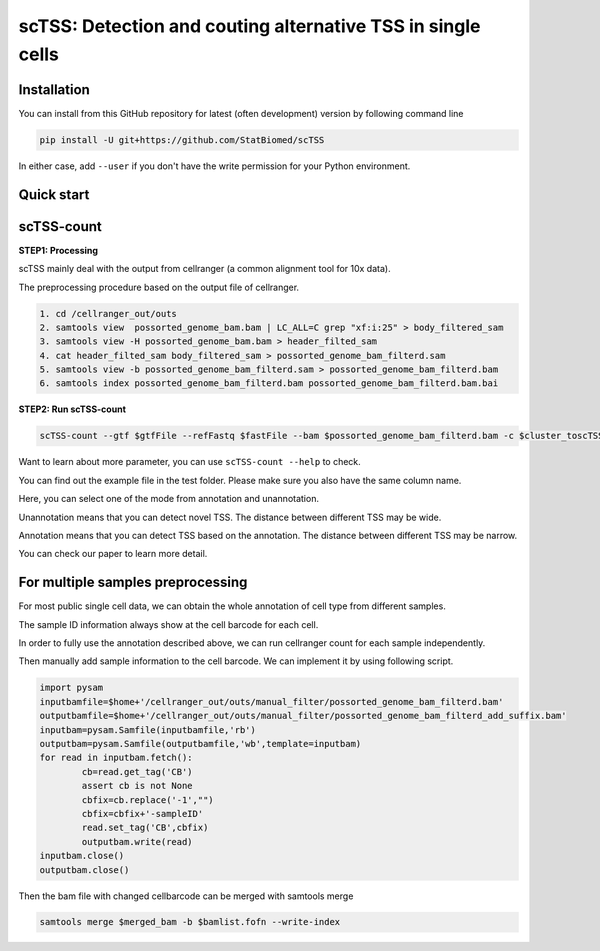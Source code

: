 ============================================================
scTSS: Detection and couting alternative TSS in single cells
============================================================

Installation
============

You can install from this GitHub repository for latest (often development) 
version by following command line

.. code-block:: bash

  pip install -U git+https://github.com/StatBiomed/scTSS

In either case, add ``--user`` if you don't have the write permission for your 
Python environment.


Quick start
===========

scTSS-count
===========

**STEP1:   Processing**


scTSS mainly deal with the output from cellranger (a common alignment tool for 10x data).

The preprocessing procedure based on the output file of cellranger. 

.. code-block:: bash

    1. cd /cellranger_out/outs
    2. samtools view  possorted_genome_bam.bam | LC_ALL=C grep "xf:i:25" > body_filtered_sam
    3. samtools view -H possorted_genome_bam.bam > header_filted_sam
    4. cat header_filted_sam body_filtered_sam > possorted_genome_bam_filterd.sam
    5. samtools view -b possorted_genome_bam_filterd.sam > possorted_genome_bam_filterd.bam
    6. samtools index possorted_genome_bam_filterd.bam possorted_genome_bam_filterd.bam.bai
 
**STEP2:   Run scTSS-count**

.. code-block:: bash

        scTSS-count --gtf $gtfFile --refFastq $fastFile --bam $possorted_genome_bam_filterd.bam -c $cluster_toscTSS.tsv  -o $output_fileFold --mode Unannotation

Want to learn about more parameter, you can use ``scTSS-count --help`` to check. 

You can find out the example file in the test folder. Please make sure you also have the same column name.

Here, you can select one of the mode from annotation and unannotation. 

Unannotation means that you can detect novel TSS. The distance between different TSS may be wide. 

Annotation means that you can detect TSS based on the annotation. The distance between different TSS may be narrow.

You can check our paper to learn more detail. 


For multiple samples preprocessing
===========

For most public single cell data, we can obtain the whole annotation of cell type from different samples. 

The sample ID information always show at the cell barcode for each cell.

In order to fully use the annotation described above, we can run cellranger count for each sample independently. 

Then manually add sample information to the cell barcode. We can implement it by using following script.

.. code-block:: python

        import pysam
        inputbamfile=$home+'/cellranger_out/outs/manual_filter/possorted_genome_bam_filterd.bam'
        outputbamfile=$home+'/cellranger_out/outs/manual_filter/possorted_genome_bam_filterd_add_suffix.bam'
        inputbam=pysam.Samfile(inputbamfile,'rb')
        outputbam=pysam.Samfile(outputbamfile,'wb',template=inputbam)
        for read in inputbam.fetch():
                cb=read.get_tag('CB')
                assert cb is not None
                cbfix=cb.replace('-1',"")
                cbfix=cbfix+'-sampleID'
                read.set_tag('CB',cbfix)
                outputbam.write(read)
        inputbam.close()
        outputbam.close()
        

Then the bam file with changed cellbarcode can be merged with samtools merge

.. code-block:: bash

        samtools merge $merged_bam -b $bamlist.fofn --write-index









